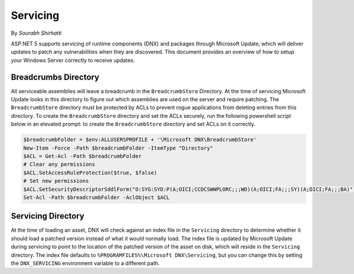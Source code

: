.. _hosting-servicing:

Servicing
=========

By `Sourabh Shirhatti`

ASP.NET 5 supports servicing of runtime components (DNX) and packages through Microsoft Update, which will deliver updates to patch any vulnerabilities when they are discovered. This document provides an overview of how to setup your Windows Server correctly to receive updates.

Breadcrumbs Directory
---------------------

All serviceable assemblies will leave a breadcrumb in the ``BreadcrumbStore`` Directory. At the time of servicing Microsoft Update looks in this directory to figure out which assemblies are used on the server and require patching. The ``BreadcrumbStore`` directory must be protected by ACLs to prevent rogue applications from deleting entries from this directory. To create the ``BreadcrumbStore`` directory and set the ACLs securely, run the following powershell script below in an elevated prompt: to create the ``BreadcrumbStore`` directory and set ACLs on it correctly.


.. code-block:: powershell

    $breadcrumbFolder = $env:ALLUSERSPROFILE + '\Microsoft DNX\BreadcrumbStore'
    New-Item -Force -Path $breadcrumbFolder -ItemType "Directory"
    $ACL = Get-Acl -Path $breadcrumbFolder
    # Clear any permissions
    $ACL.SetAccessRuleProtection($true, $false)
    # Set new permissions
    $ACL.SetSecurityDescriptorSddlForm("O:SYG:SYD:P(A;OICI;CCDCSWWPLORC;;;WD)(A;OICI;FA;;;SY)(A;OICI;FA;;;BA)")
    Set-Acl -Path $breadcrumbFolder -AclObject $ACL

Servicing Directory
-------------------

At the time of loading an asset, DNX will check against an index file in the ``Servicing`` directory to determine whether it should load a patched version instead of what it would normally load. The index file is updated by Microsoft Update during servicing to point to the location of the patched version of the asset on disk, which will reside in the ``Servicing`` directory. The index file defaults to ``%PROGRAMFILES%\Microsoft DNX\Servicing``, but you can change this by setting the ``DNX_SERVICING`` environment variable to a different path.
